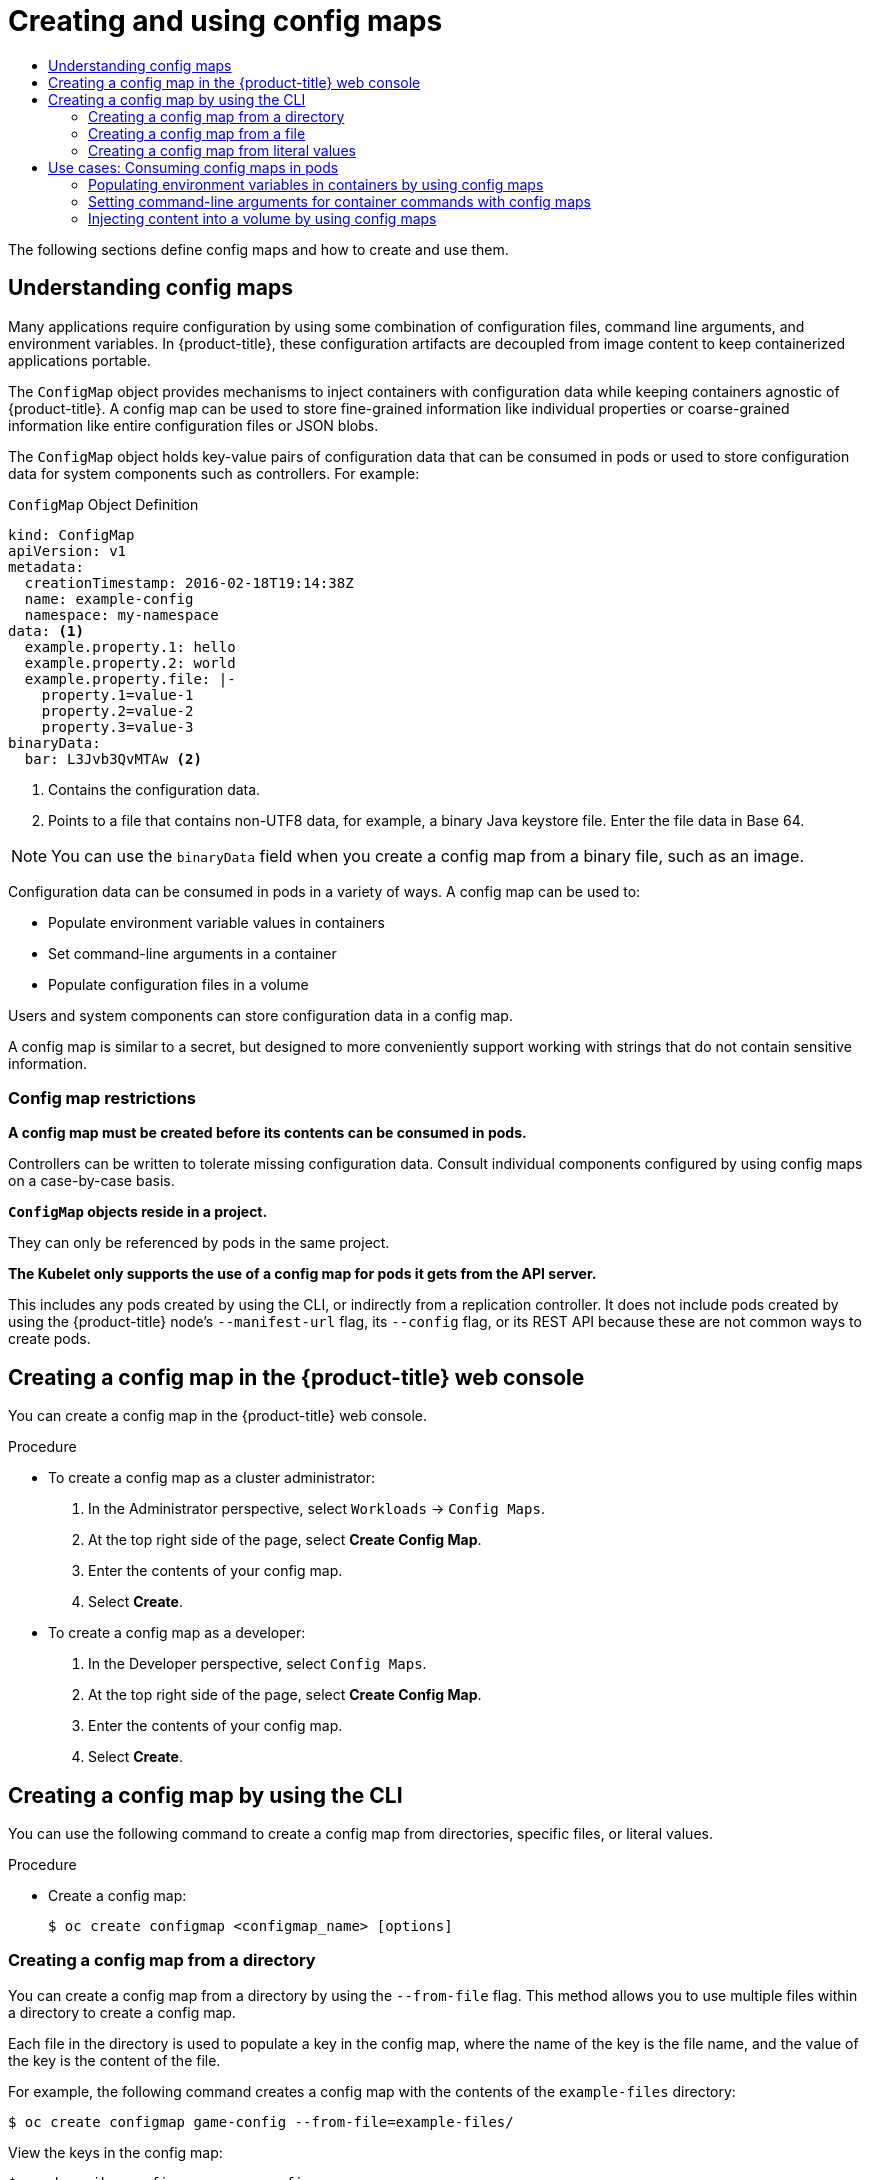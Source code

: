 :_mod-docs-content-type: ASSEMBLY
[id="configmaps"]
= Creating and using config maps
// The {product-title} attribute provides the context-sensitive name of the relevant OpenShift distribution, for example, "OpenShift Container Platform" or "OKD". The {product-version} attribute provides the product version relative to the distribution, for example "4.9".
// {product-title} and {product-version} are parsed when AsciiBinder queries the _distro_map.yml file in relation to the base branch of a pull request.
// See https://github.com/openshift/openshift-docs/blob/main/contributing_to_docs/doc_guidelines.adoc#product-name-and-version for more information on this topic.
// Other common attributes are defined in the following lines:
:data-uri:
:icons:
:experimental:
:toc: macro
:toc-title:
:imagesdir: images
:prewrap!:
:op-system-first: Red Hat Enterprise Linux CoreOS (RHCOS)
:op-system: RHCOS
:op-system-lowercase: rhcos
:op-system-base: RHEL
:op-system-base-full: Red Hat Enterprise Linux (RHEL)
:op-system-version: 8.x
:tsb-name: Template Service Broker
:kebab: image:kebab.png[title="Options menu"]
:rh-openstack-first: Red Hat OpenStack Platform (RHOSP)
:rh-openstack: RHOSP
:ai-full: Assisted Installer
:ai-version: 2.3
:cluster-manager-first: Red Hat OpenShift Cluster Manager
:cluster-manager: OpenShift Cluster Manager
:cluster-manager-url: link:https://console.redhat.com/openshift[OpenShift Cluster Manager Hybrid Cloud Console]
:cluster-manager-url-pull: link:https://console.redhat.com/openshift/install/pull-secret[pull secret from the Red Hat OpenShift Cluster Manager]
:insights-advisor-url: link:https://console.redhat.com/openshift/insights/advisor/[Insights Advisor]
:hybrid-console: Red Hat Hybrid Cloud Console
:hybrid-console-second: Hybrid Cloud Console
:oadp-first: OpenShift API for Data Protection (OADP)
:oadp-full: OpenShift API for Data Protection
:oc-first: pass:quotes[OpenShift CLI (`oc`)]
:product-registry: OpenShift image registry
:rh-storage-first: Red Hat OpenShift Data Foundation
:rh-storage: OpenShift Data Foundation
:rh-rhacm-first: Red Hat Advanced Cluster Management (RHACM)
:rh-rhacm: RHACM
:rh-rhacm-version: 2.8
:sandboxed-containers-first: OpenShift sandboxed containers
:sandboxed-containers-operator: OpenShift sandboxed containers Operator
:sandboxed-containers-version: 1.3
:sandboxed-containers-version-z: 1.3.3
:sandboxed-containers-legacy-version: 1.3.2
:cert-manager-operator: cert-manager Operator for Red Hat OpenShift
:secondary-scheduler-operator-full: Secondary Scheduler Operator for Red Hat OpenShift
:secondary-scheduler-operator: Secondary Scheduler Operator
// Backup and restore
:velero-domain: velero.io
:velero-version: 1.11
:launch: image:app-launcher.png[title="Application Launcher"]
:mtc-short: MTC
:mtc-full: Migration Toolkit for Containers
:mtc-version: 1.8
:mtc-version-z: 1.8.0
// builds (Valid only in 4.11 and later)
:builds-v2title: Builds for Red Hat OpenShift
:builds-v2shortname: OpenShift Builds v2
:builds-v1shortname: OpenShift Builds v1
//gitops
:gitops-title: Red Hat OpenShift GitOps
:gitops-shortname: GitOps
:gitops-ver: 1.1
:rh-app-icon: image:red-hat-applications-menu-icon.jpg[title="Red Hat applications"]
//pipelines
:pipelines-title: Red Hat OpenShift Pipelines
:pipelines-shortname: OpenShift Pipelines
:pipelines-ver: pipelines-1.12
:pipelines-version-number: 1.12
:tekton-chains: Tekton Chains
:tekton-hub: Tekton Hub
:artifact-hub: Artifact Hub
:pac: Pipelines as Code
//odo
:odo-title: odo
//OpenShift Kubernetes Engine
:oke: OpenShift Kubernetes Engine
//OpenShift Platform Plus
:opp: OpenShift Platform Plus
//openshift virtualization (cnv)
:VirtProductName: OpenShift Virtualization
:VirtVersion: 4.14
:KubeVirtVersion: v0.59.0
:HCOVersion: 4.14.0
:CNVNamespace: openshift-cnv
:CNVOperatorDisplayName: OpenShift Virtualization Operator
:CNVSubscriptionSpecSource: redhat-operators
:CNVSubscriptionSpecName: kubevirt-hyperconverged
:delete: image:delete.png[title="Delete"]
//distributed tracing
:DTProductName: Red Hat OpenShift distributed tracing platform
:DTShortName: distributed tracing platform
:DTProductVersion: 2.9
:JaegerName: Red Hat OpenShift distributed tracing platform (Jaeger)
:JaegerShortName: distributed tracing platform (Jaeger)
:JaegerVersion: 1.47.0
:OTELName: Red Hat OpenShift distributed tracing data collection
:OTELShortName: distributed tracing data collection
:OTELOperator: Red Hat OpenShift distributed tracing data collection Operator
:OTELVersion: 0.81.0
:TempoName: Red Hat OpenShift distributed tracing platform (Tempo)
:TempoShortName: distributed tracing platform (Tempo)
:TempoOperator: Tempo Operator
:TempoVersion: 2.1.1
//logging
:logging-title: logging subsystem for Red Hat OpenShift
:logging-title-uc: Logging subsystem for Red Hat OpenShift
:logging: logging subsystem
:logging-uc: Logging subsystem
//serverless
:ServerlessProductName: OpenShift Serverless
:ServerlessProductShortName: Serverless
:ServerlessOperatorName: OpenShift Serverless Operator
:FunctionsProductName: OpenShift Serverless Functions
//service mesh v2
:product-dedicated: Red Hat OpenShift Dedicated
:product-rosa: Red Hat OpenShift Service on AWS
:SMProductName: Red Hat OpenShift Service Mesh
:SMProductShortName: Service Mesh
:SMProductVersion: 2.4.4
:MaistraVersion: 2.4
//Service Mesh v1
:SMProductVersion1x: 1.1.18.2
//Windows containers
:productwinc: Red Hat OpenShift support for Windows Containers
// Red Hat Quay Container Security Operator
:rhq-cso: Red Hat Quay Container Security Operator
// Red Hat Quay
:quay: Red Hat Quay
:sno: single-node OpenShift
:sno-caps: Single-node OpenShift
//TALO and Redfish events Operators
:cgu-operator-first: Topology Aware Lifecycle Manager (TALM)
:cgu-operator-full: Topology Aware Lifecycle Manager
:cgu-operator: TALM
:redfish-operator: Bare Metal Event Relay
//Formerly known as CodeReady Containers and CodeReady Workspaces
:openshift-local-productname: Red Hat OpenShift Local
:openshift-dev-spaces-productname: Red Hat OpenShift Dev Spaces
// Factory-precaching-cli tool
:factory-prestaging-tool: factory-precaching-cli tool
:factory-prestaging-tool-caps: Factory-precaching-cli tool
:openshift-networking: Red Hat OpenShift Networking
// TODO - this probably needs to be different for OKD
//ifdef::openshift-origin[]
//:openshift-networking: OKD Networking
//endif::[]
// logical volume manager storage
:lvms-first: Logical volume manager storage (LVM Storage)
:lvms: LVM Storage
//Operator SDK version
:osdk_ver: 1.31.0
//Operator SDK version that shipped with the previous OCP 4.x release
:osdk_ver_n1: 1.28.0
//Next-gen (OCP 4.14+) Operator Lifecycle Manager, aka "v1"
:olmv1: OLM 1.0
:olmv1-first: Operator Lifecycle Manager (OLM) 1.0
:ztp-first: GitOps Zero Touch Provisioning (ZTP)
:ztp: GitOps ZTP
:3no: three-node OpenShift
:3no-caps: Three-node OpenShift
:run-once-operator: Run Once Duration Override Operator
// Web terminal
:web-terminal-op: Web Terminal Operator
:devworkspace-op: DevWorkspace Operator
:secrets-store-driver: Secrets Store CSI driver
:secrets-store-operator: Secrets Store CSI Driver Operator
//AWS STS
:sts-first: Security Token Service (STS)
:sts-full: Security Token Service
:sts-short: STS
//Cloud provider names
//AWS
:aws-first: Amazon Web Services (AWS)
:aws-full: Amazon Web Services
:aws-short: AWS
//GCP
:gcp-first: Google Cloud Platform (GCP)
:gcp-full: Google Cloud Platform
:gcp-short: GCP
//alibaba cloud
:alibaba: Alibaba Cloud
// IBM Cloud VPC
:ibmcloudVPCProductName: IBM Cloud VPC
:ibmcloudVPCRegProductName: IBM(R) Cloud VPC
// IBM Cloud
:ibm-cloud-bm: IBM Cloud Bare Metal (Classic)
:ibm-cloud-bm-reg: IBM Cloud(R) Bare Metal (Classic)
// IBM Power
:ibmpowerProductName: IBM Power
:ibmpowerRegProductName: IBM(R) Power
// IBM zSystems
:ibmzProductName: IBM Z
:ibmzRegProductName: IBM(R) Z
:linuxoneProductName: IBM(R) LinuxONE
//Azure
:azure-full: Microsoft Azure
:azure-short: Azure
//vSphere
:vmw-full: VMware vSphere
:vmw-short: vSphere
//Oracle
:oci-first: Oracle(R) Cloud Infrastructure
:oci: OCI
:ocvs-first: Oracle(R) Cloud VMware Solution (OCVS)
:ocvs: OCVS
:context: configmaps

toc::[]

The following sections define config maps and how to create and use them.

:leveloffset: +1

// Module included in the following assemblies:
//
// * authentication/configmaps.adoc

:_mod-docs-content-type: CONCEPT
[id="nodes-pods-configmap-overview_{context}"]
= Understanding config maps

Many applications require configuration by using some combination of configuration files, command line arguments, and environment variables. In {product-title}, these configuration artifacts are decoupled from image content to keep containerized applications portable.

The `ConfigMap` object provides mechanisms to inject containers with configuration data while keeping containers agnostic of {product-title}. A config map can be used to store fine-grained information like individual properties or coarse-grained information like entire configuration files or JSON blobs.

The `ConfigMap` object holds key-value pairs of configuration data that can be consumed in pods or used to store configuration data for system components such as controllers. For example:

.`ConfigMap` Object Definition
[source,yaml]
----
kind: ConfigMap
apiVersion: v1
metadata:
  creationTimestamp: 2016-02-18T19:14:38Z
  name: example-config
  namespace: my-namespace
data: <1>
  example.property.1: hello
  example.property.2: world
  example.property.file: |-
    property.1=value-1
    property.2=value-2
    property.3=value-3
binaryData:
  bar: L3Jvb3QvMTAw <2>
----
<1> Contains the configuration data.
<2> Points to a file that contains non-UTF8 data, for example, a binary Java keystore file. Enter the file data in Base 64.

[NOTE]
====
You can use the `binaryData` field when you create a config map from a binary file, such as an image.
====

Configuration data can be consumed in pods in a variety of ways. A config map can be used to:

* Populate environment variable values in containers
* Set command-line arguments in a container
* Populate configuration files in a volume

Users and system components can store configuration data in a config map.

A config map is similar to a secret, but designed to more conveniently support working with strings that do not contain sensitive information.

[discrete]
== Config map restrictions

*A config map must be created before its contents can be consumed in pods.*

Controllers can be written to tolerate missing configuration data. Consult individual components configured by using config maps on a case-by-case basis.

*`ConfigMap` objects reside in a project.*

They can only be referenced by pods in the same project.

*The Kubelet only supports the use of a config map for pods it gets from the API server.*

This includes any pods created by using the CLI, or indirectly from a replication controller. It does not include pods created by using the {product-title} node's `--manifest-url` flag, its `--config` flag, or its REST API because these are not common ways to create pods.

:leveloffset!:

:leveloffset: +1

// Module included in the following assemblies:
//
//* authentication/configmaps.adoc

:_mod-docs-content-type: PROCEDURE
[id="nodes-pods-configmap-create-from-console_{context}"]
= Creating a config map in the {product-title} web console

You can create a config map in the {product-title} web console.

.Procedure

* To create a config map as a cluster administrator:
+
. In the Administrator perspective, select `Workloads` -> `Config Maps`.
+
. At the top right side of the page, select *Create Config Map*.
+
. Enter the contents of your config map.
+
. Select *Create*.

* To create a config map as a developer:
+
. In the Developer perspective, select `Config Maps`.
+
. At the top right side of the page, select *Create Config Map*.
+
. Enter the contents of your config map.
+
. Select *Create*.

:leveloffset!:

:leveloffset: +1

// Module included in the following assemblies:
//
//* authentication/configmaps.adoc

:_mod-docs-content-type: PROCEDURE
[id="nodes-pods-configmap-create_{context}"]
= Creating a config map by using the CLI

You can use the following command to create a config map from directories, specific files, or literal values.

.Procedure

* Create a config map:
+
[source,terminal]
----
$ oc create configmap <configmap_name> [options]
----

:leveloffset!:

:leveloffset: +2

// Module included in the following assemblies:
//
//* nodes/pods/nodes-pods-configmap.adoc

:_mod-docs-content-type: PROCEDURE
[id="nodes-pods-configmap-creating-from-directories_{context}"]
= Creating a config map from a directory

You can create a config map from a directory by using the `--from-file` flag. This method allows you to use multiple files within a directory to create a config map.

Each file in the directory is used to populate a key in the config map, where the name of the key is the file name, and the value of the key is the content of the file.

For example, the following command creates a config map with the contents of the `example-files` directory:

[source,terminal]
----
$ oc create configmap game-config --from-file=example-files/
----

View the keys in the config map:

[source,terminal]
----
$ oc describe configmaps game-config
----

.Example output
[source,terminal]
----
Name:           game-config
Namespace:      default
Labels:         <none>
Annotations:    <none>

Data

game.properties:        158 bytes
ui.properties:          83 bytes
----

You can see that the two keys in the map are created from the file names in the directory specified in the command. The content of those keys might be large, so the output of `oc describe` only shows the names of the keys and their sizes.

.Prerequisite

* You must have a directory with files that contain the data you want to populate a config map with.
+
The following procedure uses these example files: `game.properties` and `ui.properties`:
+
[source,terminal]
----
$ cat example-files/game.properties
----
+
.Example output
[source,terminal]
----
enemies=aliens
lives=3
enemies.cheat=true
enemies.cheat.level=noGoodRotten
secret.code.passphrase=UUDDLRLRBABAS
secret.code.allowed=true
secret.code.lives=30
----
+
[source,terminal]
----
$ cat example-files/ui.properties
----
+
.Example output
[source,terminal]
----
color.good=purple
color.bad=yellow
allow.textmode=true
how.nice.to.look=fairlyNice
----

.Procedure

* Create a config map holding the content of each file in this directory by entering the following command:
+
[source,terminal]
----
$ oc create configmap game-config \
    --from-file=example-files/
----

.Verification

* Enter the `oc get` command for the object with the `-o` option to see the values of the keys:
+
[source,terminal]
----
$ oc get configmaps game-config -o yaml
----
+
.Example output
[source,yaml]
----
apiVersion: v1
data:
  game.properties: |-
    enemies=aliens
    lives=3
    enemies.cheat=true
    enemies.cheat.level=noGoodRotten
    secret.code.passphrase=UUDDLRLRBABAS
    secret.code.allowed=true
    secret.code.lives=30
  ui.properties: |
    color.good=purple
    color.bad=yellow
    allow.textmode=true
    how.nice.to.look=fairlyNice
kind: ConfigMap
metadata:
  creationTimestamp: 2016-02-18T18:34:05Z
  name: game-config
  namespace: default
  resourceVersion: "407"
  selflink: /api/v1/namespaces/default/configmaps/game-config
  uid: 30944725-d66e-11e5-8cd0-68f728db1985
----

:leveloffset!:

:leveloffset: +2

// Module included in the following assemblies:
//
//* authentication/configmaps.adoc

:_mod-docs-content-type: PROCEDURE
[id="nodes-pods-configmap-creating-from-files_{context}"]
= Creating a config map from a file

You can create a config map from a file by using the `--from-file` flag. You can pass the `--from-file` option multiple times to the CLI.

You can also specify the key to set in a config map for content imported from a file by passing a `key=value` expression to the `--from-file` option. For example:

[source,terminal]
----
$ oc create configmap game-config-3 --from-file=game-special-key=example-files/game.properties
----

[NOTE]
====
If you create a config map from a file, you can include files containing non-UTF8 data that are placed in this field without corrupting the non-UTF8 data. {product-title} detects binary files and transparently encodes the file as `MIME`. On the server, the `MIME` payload is decoded and stored without corrupting the data.
====

.Prerequisite

* You must have a directory with files that contain the data you want to populate a config map with.
+
The following procedure uses these example files: `game.properties` and `ui.properties`:
+
[source,terminal]
----
$ cat example-files/game.properties
----
+
.Example output
[source,terminal]
----
enemies=aliens
lives=3
enemies.cheat=true
enemies.cheat.level=noGoodRotten
secret.code.passphrase=UUDDLRLRBABAS
secret.code.allowed=true
secret.code.lives=30
----
+
[source,terminal]
----
$ cat example-files/ui.properties
----
+
.Example output
[source,terminal]
----
color.good=purple
color.bad=yellow
allow.textmode=true
how.nice.to.look=fairlyNice
----

.Procedure

* Create a config map by specifying a specific file:
+
[source,terminal]
----
$ oc create configmap game-config-2 \
    --from-file=example-files/game.properties \
    --from-file=example-files/ui.properties
----

* Create a config map by specifying a key-value pair:
+
[source,terminal]
----
$ oc create configmap game-config-3 \
    --from-file=game-special-key=example-files/game.properties
----

.Verification

* Enter the `oc get` command for the object with the `-o` option to see the values of the keys from the file:
+
[source,terminal]
----
$ oc get configmaps game-config-2 -o yaml
----
+
.Example output
[source,yaml]
----
apiVersion: v1
data:
  game.properties: |-
    enemies=aliens
    lives=3
    enemies.cheat=true
    enemies.cheat.level=noGoodRotten
    secret.code.passphrase=UUDDLRLRBABAS
    secret.code.allowed=true
    secret.code.lives=30
  ui.properties: |
    color.good=purple
    color.bad=yellow
    allow.textmode=true
    how.nice.to.look=fairlyNice
kind: ConfigMap
metadata:
  creationTimestamp: 2016-02-18T18:52:05Z
  name: game-config-2
  namespace: default
  resourceVersion: "516"
  selflink: /api/v1/namespaces/default/configmaps/game-config-2
  uid: b4952dc3-d670-11e5-8cd0-68f728db1985
----

* Enter the `oc get` command for the object with the `-o` option to see the values of the keys from the key-value pair:
+
[source,terminal]
----
$ oc get configmaps game-config-3 -o yaml
----
+
.Example output
[source,yaml]
----
apiVersion: v1
data:
  game-special-key: |- <1>
    enemies=aliens
    lives=3
    enemies.cheat=true
    enemies.cheat.level=noGoodRotten
    secret.code.passphrase=UUDDLRLRBABAS
    secret.code.allowed=true
    secret.code.lives=30
kind: ConfigMap
metadata:
  creationTimestamp: 2016-02-18T18:54:22Z
  name: game-config-3
  namespace: default
  resourceVersion: "530"
  selflink: /api/v1/namespaces/default/configmaps/game-config-3
  uid: 05f8da22-d671-11e5-8cd0-68f728db1985
----
<1> This is the key that you set in the preceding step.

:leveloffset!:

:leveloffset: +2

// Module included in the following assemblies:
//
//* authentication/configmaps.adoc

:_mod-docs-content-type: PROCEDURE
[id="nodes-pods-configmap-creating-from-literal-values_{context}"]
= Creating a config map from literal values

You can supply literal values for a config map.

The `--from-literal` option takes a `key=value` syntax, which allows literal values to be supplied directly on the command line.

.Procedure

* Create a config map by specifying a literal value:
+
[source,terminal]
----
$ oc create configmap special-config \
    --from-literal=special.how=very \
    --from-literal=special.type=charm
----

.Verification

* Enter the `oc get` command for the object with the `-o` option to see the values of the keys:
+
[source,terminal]
----
$ oc get configmaps special-config -o yaml
----
+
.Example output
[source,yaml]
----
apiVersion: v1
data:
  special.how: very
  special.type: charm
kind: ConfigMap
metadata:
  creationTimestamp: 2016-02-18T19:14:38Z
  name: special-config
  namespace: default
  resourceVersion: "651"
  selflink: /api/v1/namespaces/default/configmaps/special-config
  uid: dadce046-d673-11e5-8cd0-68f728db1985
----

:leveloffset!:

[id="nodes-pods-configmaps-consuming-configmap-in-pods"]
== Use cases: Consuming config maps in pods

The following sections describe some uses cases when consuming `ConfigMap`
objects in pods.

:leveloffset: +2

// Module included in the following assemblies:
//
//* authentication/configmaps.adoc

:_mod-docs-content-type: PROCEDURE
[id="nodes-pods-configmaps-use-case-consuming-in-env-vars_{context}"]
= Populating environment variables in containers by using config maps

You can use config maps to populate individual environment variables in containers or to populate environment variables in containers from all keys that form valid environment variable names.

As an example, consider the following config map:

.`ConfigMap` with two environment variables
[source,yaml]
----
apiVersion: v1
kind: ConfigMap
metadata:
  name: special-config <1>
  namespace: default <2>
data:
  special.how: very <3>
  special.type: charm <3>
----
<1> Name of the config map.
<2> The project in which the config map resides. Config maps can only be referenced by pods in the same project.
<3> Environment variables to inject.

.`ConfigMap` with one environment variable
[source,yaml]
----
apiVersion: v1
kind: ConfigMap
metadata:
  name: env-config <1>
  namespace: default
data:
  log_level: INFO <2>
----
<1> Name of the config map.
<2> Environment variable to inject.

.Procedure

* You can consume the keys of this `ConfigMap` in a pod using `configMapKeyRef` sections.
+
.Sample `Pod` specification configured to inject specific environment variables
[source,yaml]
----
apiVersion: v1
kind: Pod
metadata:
  name: dapi-test-pod
spec:
  containers:
    - name: test-container
      image: gcr.io/google_containers/busybox
      command: [ "/bin/sh", "-c", "env" ]
      env: <1>
        - name: SPECIAL_LEVEL_KEY <2>
          valueFrom:
            configMapKeyRef:
              name: special-config <3>
              key: special.how <4>
        - name: SPECIAL_TYPE_KEY
          valueFrom:
            configMapKeyRef:
              name: special-config <3>
              key: special.type <4>
              optional: true <5>
      envFrom: <6>
        - configMapRef:
            name: env-config <7>
  restartPolicy: Never
----
<1> Stanza to pull the specified environment variables from a `ConfigMap`.
<2> Name of a pod environment variable that you are injecting a key's value into.
<3> Name of the `ConfigMap` to pull specific environment variables from.
<4> Environment variable to pull from the `ConfigMap`.
<5> Makes the environment variable optional. As optional, the pod will be started even if the specified `ConfigMap` and keys do not exist.
<6> Stanza to pull all environment variables from a `ConfigMap`.
<7> Name of the `ConfigMap` to pull all environment variables from.
+
When this pod is run, the pod logs will include the following output:
+
----
SPECIAL_LEVEL_KEY=very
log_level=INFO
----

[NOTE]
====
`SPECIAL_TYPE_KEY=charm` is not listed in the example output because `optional: true` is set.
====

:leveloffset!:

:leveloffset: +2

// Module included in the following assemblies:
//
//* nodes/pods/configmaps.adoc
//* applications/config-maps.adoc

:_mod-docs-content-type: PROCEDURE
[id="nodes-pods-configmaps-use-case-setting-command-line-arguments_{context}"]
= Setting command-line arguments for container commands with config maps

You can use a config map to set the value of the commands or arguments in a container by using the Kubernetes substitution syntax `$(VAR_NAME)`.

As an example, consider the following config map:

[source,yaml]
----
apiVersion: v1
kind: ConfigMap
metadata:
  name: special-config
  namespace: default
data:
  special.how: very
  special.type: charm
----

.Procedure

* To inject values into a command in a container, you must consume the keys you want to use as environment variables. Then you can refer to them in a container's command using the `$(VAR_NAME)` syntax.
+
.Sample pod specification configured to inject specific environment variables
[source,yaml]
----
apiVersion: v1
kind: Pod
metadata:
  name: dapi-test-pod
spec:
  containers:
    - name: test-container
      image: gcr.io/google_containers/busybox
      command: [ "/bin/sh", "-c", "echo $(SPECIAL_LEVEL_KEY) $(SPECIAL_TYPE_KEY)" ] <1>
      env:
        - name: SPECIAL_LEVEL_KEY
          valueFrom:
            configMapKeyRef:
              name: special-config
              key: special.how
        - name: SPECIAL_TYPE_KEY
          valueFrom:
            configMapKeyRef:
              name: special-config
              key: special.type
  restartPolicy: Never
----
<1> Inject the values into a command in a container using the keys you want to use as environment variables.
+
When this pod is run, the output from the echo command run in the test-container container is as follows:
+
----
very charm
----

:leveloffset!:

:leveloffset: +2

// Module included in the following assemblies:
//
//* authentication/configmaps.adoc

:_mod-docs-content-type: PROCEDURE
[id="nodes-pods-configmaps-use-case-consuming-in-volumes_{context}"]
= Injecting content into a volume by using config maps

You can inject content into a volume by using config maps.

.Example `ConfigMap` custom resource (CR)
[source,yaml]
----
apiVersion: v1
kind: ConfigMap
metadata:
  name: special-config
  namespace: default
data:
  special.how: very
  special.type: charm
----

.Procedure

You have a couple different options for injecting content into a volume by using config maps.

* The most basic way to inject content into a volume by using a config map is to populate the volume with files where the key is the file name and the content of the file is the value of the key:
+
[source,yaml]
----
apiVersion: v1
kind: Pod
metadata:
  name: dapi-test-pod
spec:
  containers:
    - name: test-container
      image: gcr.io/google_containers/busybox
      command: [ "/bin/sh", "-c", "cat", "/etc/config/special.how" ]
      volumeMounts:
      - name: config-volume
        mountPath: /etc/config
  volumes:
    - name: config-volume
      configMap:
        name: special-config <1>
  restartPolicy: Never
----
<1> File containing key.
+
When this pod is run, the output of the cat command will be:
+
----
very
----

* You can also control the paths within the volume where config map keys are projected:
+
[source,yaml]
----
apiVersion: v1
kind: Pod
metadata:
  name: dapi-test-pod
spec:
  containers:
    - name: test-container
      image: gcr.io/google_containers/busybox
      command: [ "/bin/sh", "-c", "cat", "/etc/config/path/to/special-key" ]
      volumeMounts:
      - name: config-volume
        mountPath: /etc/config
  volumes:
    - name: config-volume
      configMap:
        name: special-config
        items:
        - key: special.how
          path: path/to/special-key <1>
  restartPolicy: Never
----
<1> Path to config map key.
+
When this pod is run, the output of the cat command will be:
+
----
very
----

:leveloffset!:

//# includes=_attributes/common-attributes,modules/nodes-pods-configmap-overview,modules/nodes-pods-configmap-create-from-console,modules/nodes-pods-configmap-create,modules/nodes-pods-configmap-creating-from-directories,modules/nodes-pods-configmap-creating-from-files,modules/nodes-pods-configmap-creating-from-literal-values,modules/nodes-pods-configmaps-use-case-consuming-in-env-vars,modules/nodes-pods-configmaps-use-case-setting-command-line-arguments,modules/nodes-pods-configmaps-use-case-consuming-in-volumes
